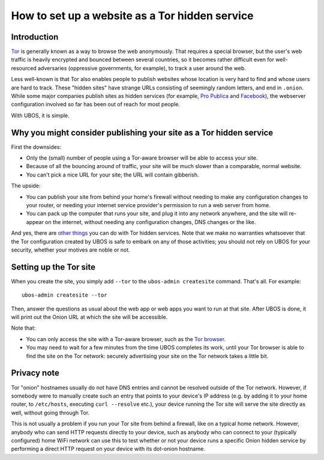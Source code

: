 How to set up a website as a Tor hidden service
===============================================

Introduction
------------

`Tor <https://www.torproject.org/>`_ is generally known as a way to
browse the web anonymously. That requires a special browser, but the user's web
traffic is heavily encrypted and bounced between several countries, so it
becomes rather difficult even for well-resourced adversaries (oppressive governments,
for example), to track a user around the web.

Less well-known is that Tor also enables people to publish websites whose location
is very hard to find and whose users are hard to track. These "hidden sites" have
strange URLs consisting of seemingly random letters, and end in ``.onion``. While
some major companies publish sites as hidden services (for example,
`Pro Publica <https://www.propublica.org/nerds/item/a-more-secure-and-anonymous-propublica-using-tor-hidden-services>`_
and `Facebook <https://www.wired.com/2014/10/facebook-tor-dark-site/>`_),
the webserver configuration involved so far has been out of reach for most people.

With UBOS, it is simple.


Why you might consider publishing your site as a Tor hidden service
-------------------------------------------------------------------

First the downsides:

* Only the (small) number of people using a Tor-aware browser will be able to access
  your site.

* Because of all the bouncing around of traffic, your site will be much slower than
  a comparable, normal website.

* You can't pick a nice URL for your site; the URL will contain gibberish.

The upside:

* You can publish your site from behind your home's firewall without needing to
  make any configuration changes to your router, or needing your internet service
  provider's permission to run a web server from home.

* You can pack up the computer that runs your site, and plug it into any network
  anywhere, and the site will re-appear on the internet, without needing any
  configuration changes, DNS changes or the like.

And yes, there are `other things <https://en.wikipedia.org/wiki/Dark_web>`_ you can
do with Tor hidden services. Note that we make no warranties whatsoever that the
Tor configuration created by UBOS is safe to embark on any of those activities;
you should not rely on UBOS for your security, whether your motives are noble or not.

Setting up the Tor site
-----------------------

When you create the site, you simply add ``--tor`` to the ``ubos-admin createsite``
command. That's all. For example::

   ubos-admin createsite --tor

Then, answer the questions as usual about the web app or web apps you want to run at
that site. After UBOS is done, it will print out the Onion URL at which the site
will be accessible.

Note that:

* You can only access the site with a Tor-aware browser, such as the
  `Tor browser <https://www.torproject.org/projects/torbrowser.html.en>`_.

* You may need to wait for a few minutes from the time UBOS completes its work,
  until your Tor browser is able to find the site on the Tor network: securely
  advertising your site on the Tor network takes a little bit.

Privacy note
------------

Tor "onion" hostnames usually do not have DNS entries and cannot be resolved outside
of the Tor network. However, if somebody were to manually create such an entry that points
to your device's IP address (e.g. by adding it to your home router, to ``/etc/hosts``,
executing ``curl --resolve`` etc.), your device running the Tor site will serve the site
directly as well, without going through Tor.

This is not usually a problem if you run your Tor site from behind a firewall, like on
a typical home network. However, anybody who can send HTTP requests directly to your
device, such as anybody who can connect to your (typically configured) home WiFi network
can use this to test whether or not your device runs a specific Onion hidden service
by performing a direct HTTP request on your device with its dot-onion hostname.
